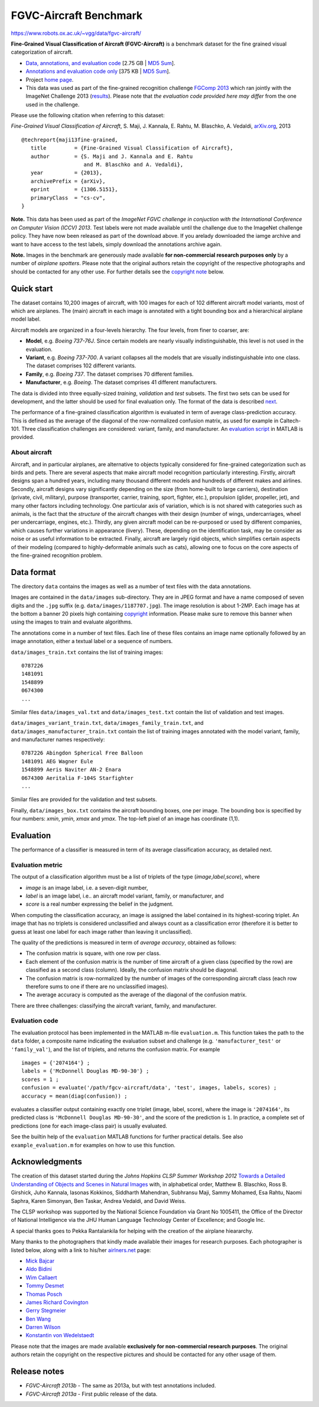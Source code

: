 #######################
FGVC-Aircraft Benchmark
#######################

`<https://www.robots.ox.ac.uk/~vgg/data/fgvc-aircraft/>`_

**Fine-Grained Visual Classification of Aircraft (FGVC-Aircraft)** is a
benchmark dataset for the fine grained visual categorization of aircraft.

-  `Data, annotations, and evaluation code
   <archives/fgvc-aircraft-2013b.tar.gz>`__ [2.75 GB \| `MD5 Sum
   <archives/fgvc-aircraft-2013b.html>`__].
-  `Annotations and evaluation code only
   <archives/fgvc-aircraft-2013b-annotations.tar.gz>`__ [375 KB \| `MD5 Sum
   <archives/fgvc-aircraft-2013b-annotations.html>`__].
-  Project `home page <http://www.robots.ox.ac.uk/~vgg/data/fgvc-aircraft/>`__.
-  This data was used as part of the fine-grained recognition challenge `FGComp
   2013 <https://sites.google.com/site/fgcomp2013/>`__ which ran jointly with
   the ImageNet Challenge 2013 (`results
   <https://sites.google.com/site/fgcomp2013/results>`__).  Please note that
   *the evaluation code provided here may differ* from the one used in the
   challenge.

Please use the following citation when referring to this dataset:

*Fine-Grained Visual Classification of Aircraft*, S. Maji, J. Kannala, E.
Rahtu, M. Blaschko, A. Vedaldi, `arXiv.org <http://arxiv.org/abs/1306.5151>`__,
2013

::

   @techreport{maji13fine-grained,
      title         = {Fine-Grained Visual Classification of Aircraft},
      author        = {S. Maji and J. Kannala and E. Rahtu
                       and M. Blaschko and A. Vedaldi},
      year          = {2013},
      archivePrefix = {arXiv},
      eprint        = {1306.5151},
      primaryClass  = "cs-cv",
   }

**Note.** This data has been used as part of the *ImageNet FGVC challenge in
conjuction with the International Conference on Computer Vision (ICCV) 2013*.
Test labels were not made available until the challenge due to the ImageNet
challenge policy. They have now been released as part of the download above. If
you arelady downloaded the iamge archive and want to have access to the test
labels, simply download the annotations archive again.

**Note.** Images in the benchmark are generously made available **for
non-commercial research purposes only** by a number of *airplane spotters*.
Please note that the original authors retain the copyright of the respective
photographs and should be contacted for any other use.  For further details see
the `copyright note <#ack>`__ below.

***********
Quick start
***********

The dataset contains 10,200 images of aircraft, with 100 images for each of 102
different aircraft model variants, most of which are airplanes.  The (main)
aircraft in each image is annotated with a tight bounding box and a
hierarchical airplane model label.

Aircraft models are organized in a four-levels hierarchy. The four levels, from
finer to coarser, are:

-  **Model**, e.g. *Boeing 737-76J*. Since certain models are nearly visually
   indistinguishable, this level is not used in the evaluation.
-  **Variant**, e.g. *Boeing 737-700*. A variant collapses all the models that
   are visually indistinguishable into one class. The dataset comprises 102
   different variants.
-  **Family**, e.g. *Boeing 737*. The dataset comprises 70 different families.
-  **Manufacturer**, e.g. *Boeing*. The dataset comprises 41 different
   manufacturers.

The data is divided into three equally-sized *training*, *validation* and
*test* subsets. The first two sets can be used for development, and the latter
should be used for final evaluation only. The format of the data is described
`next <#format>`__.

The performance of a fine-grained classification algorithm is evaluated in term
of average class-prediction accuracy. This is defined as the average of the
diagonal of the row-normalized confusion matrix, as used for example in
Caltech-101. Three classification challenges are considered: variant, family,
and manufacturer. An `evaluation script <#software>`__ in MATLAB is provided.

About aircraft
==============

Aircraft, and in particular airplanes, are alternative to objects typically
considered for fine-grained categorization such as birds and pets. There are
several aspects that make aircraft model recognition particularly interesting.
Firstly, aircraft designs span a hundred years, including many thousand
different models and hundreds of different makes and airlines. Secondly,
aircraft designs vary significantly depending on the size (from home-built to
large carriers), destination (private, civil, military), purpose (transporter,
carrier, training, sport, fighter, etc.), propulsion (glider, propeller, jet),
and many other factors including technology. One particular axis of variation,
which is is not shared with categories such as animals, is the fact that the
*structure* of the aircraft changes with their design (number of wings,
undercarriages, wheel per undercarriage, engines, etc.). Thirdly, any given
aircraft model can be re-purposed or used by different companies, which causes
further variations in appearance (livery). These, depending on the
identification task, may be consider as noise or as useful information to be
extracted. Finally, aircraft are largely rigid objects, which simplifies
certain aspects of their modeling (compared to highly-deformable animals such
as cats), allowing one to focus on the core aspects of the fine-grained
recognition problem.

***********
Data format
***********

The directory ``data`` contains the images as well as a number of text files
with the data annotations.

Images are contained in the ``data/images`` sub-directory. They are in JPEG
format and have a name composed of seven digits and the ``.jpg`` suffix (e.g.
``data/images/1187707.jpg``). The image resolution is about 1-2MP. Each image
has at the bottom a banner 20 pixels high containing `copyright <#ack>`__
information. Please make sure to remove this banner when using the images to
train and evaluate algorithms.

The annotations come in a number of text files. Each line of these files
contains an image name optionally followed by an image annotation, either a
textual label or a sequence of numbers.

``data/images_train.txt`` contains the list of training images:

::

   0787226
   1481091
   1548899
   0674300
   ...

Similar files ``data/images_val.txt`` and ``data/images_test.txt`` contain the
list of validation and test images.

``data/images_variant_train.txt``, ``data/images_family_train.txt``, and
``data/images_manufacturer_train.txt`` contain the list of training images
annotated with the model variant, family, and manufacturer names respectively:

::

   0787226 Abingdon Spherical Free Balloon
   1481091 AEG Wagner Eule
   1548899 Aeris Naviter AN-2 Enara
   0674300 Aeritalia F-104S Starfighter
   ...

Similar files are provided for the validation and test subsets.

Finally, ``data/images_box.txt`` contains the aircraft bounding boxes, one per
image. The bounding box is specified by four numbers: *xmin*, *ymin*, *xmax*
and *ymax*. The top-left pixel of an image has coordinate (1,1).

**********
Evaluation
**********

The performance of a classifier is measured in term of its average
classification accuracy, as detailed next.

Evaluation metric
=================

The output of a classification algorithm must be a list of triplets of the type
(*image*,\ *label*,\ *score*), where

-  *image* is an image label, i.e. a seven-digit number,
-  *label* is an image label, i.e.. an aircraft model variant, family, or
   manufacturer, and
-  *score* is a real number expressing the belief in the judgment.

When computing the classification accuracy, an image is assigned the label
contained in its highest-scoring triplet. An image that has no triplets is
considered unclassified and always count as a classification error (therefore
it is better to guess at least one label for each image rather than leaving it
unclassified).

The quality of the predictions is measured in term of *average accuracy*,
obtained as follows:

-  The confusion matrix is square, with one row per class.
-  Each element of the confusion matrix is the number of time aircraft of a
   given class (specified by the row) are classified as a second class (column).
   Ideally, the confusion matrix should be diagonal.
-  The confusion matrix is row-normalized by the number of images of the
   corresponding aircraft class (each row therefore sums to one if there are no
   unclassified images).
-  The average accuracy is computed as the average of the diagonal of the
   confusion matrix.

There are three challenges: classifying the aircraft variant, family, and
manufacturer.

Evaluation code
===============

The evaluation protocol has been implemented in the MATLAB m-file
``evaluation.m``. This function takes the path to the ``data`` folder, a
composite name indicating the evaluation subset and challenge (e.g.
``'manufacturer_test'`` or ``'family_val'``), and the list of triplets, and
returns the confusion matrix. For example

::

   images = {'2074164'} ;
   labels = {'McDonnell Douglas MD-90-30'} ;
   scores = 1 ;
   confusion = evaluate('/path/fgcv-aircraft/data', 'test', images, labels, scores) ;
   accuracy = mean(diag(confusion)) ;

evaluates a classifier output containing exactly one triplet (image, label,
score), where the image is ``'2074164'``, its predicted class is ``'McDonnell
Douglas MD-90-30'``, and the score of the prediction is ``1``. In practice, a
complete set of predictions (one for each image-class pair) is usually
evaluated.

See the builtin help of the ``evaluation`` MATLAB functions for further
practical details. See also ``example_evaluation.m`` for examples on how to use
this function.

***************
Acknowledgments
***************

The creation of this dataset started during the *Johns Hopkins CLSP Summer
Workshop 2012* `Towards a Detailed Understanding of Objects and Scenes in
Natural Images
<http://www.clsp.jhu.edu/workshops/archive/ws-12/groups/tduosn/>`__ with, in
alphabetical order, Matthew B. Blaschko, Ross B. Girshick, Juho Kannala,
Iasonas Kokkinos, Siddharth Mahendran, Subhransu Maji, Sammy Mohamed, Esa
Rahtu, Naomi Saphra, Karen Simonyan, Ben Taskar, Andrea Vedaldi, and David
Weiss.

The CLSP workshop was supported by the National Science Foundation via Grant No
1005411, the Office of the Director of National Intelligence via the JHU Human
Language Technology Center of Excellence; and Google Inc.

A special thanks goes to Pekka Rantalankila for helping with the creation of
the airplane hieararchy.

Many thanks to the photographers that kindly made available their images for
research purposes. Each photographer is listed below, along with a link to
his/her `airlners.net <http://airliners.net>`__ page:

-  `Mick Bajcar <http://www.airliners.net/profile/dendrobatid>`__
-  `Aldo Bidini <http://www.airliners.net/profile/aldobid>`__
-  `Wim Callaert <http://www.airliners.net/profile/minoeke>`__
-  `Tommy Desmet <http://www.airliners.net/profile/tommypilot>`__
-  `Thomas Posch <http://www.airliners.net/profile/snorre>`__
-  `James Richard
   Covington <http://www.airliners.net/profile/lemonkitty>`__
-  `Gerry Stegmeier <http://www.airliners.net/profile/stegi>`__
-  `Ben Wang <http://www.airliners.net/profile/aal151heavy>`__
-  `Darren Wilson <http://www.airliners.net/profile/dazbo5>`__
-  `Konstantin von
   Wedelstaedt <http://www.airliners.net/profile/fly-k>`__

Please note that the images are made available **exclusively for non-commercial
research purposes**. The original authors retain the copyright on the
respective pictures and should be contacted for any other usage of them.

*************
Release notes
*************

-  *FGVC-Aircraft 2013b* - The same as 2013a, but with test annotations
   included.
-  *FGVC-Aircraft 2013a* - First public release of the data.
